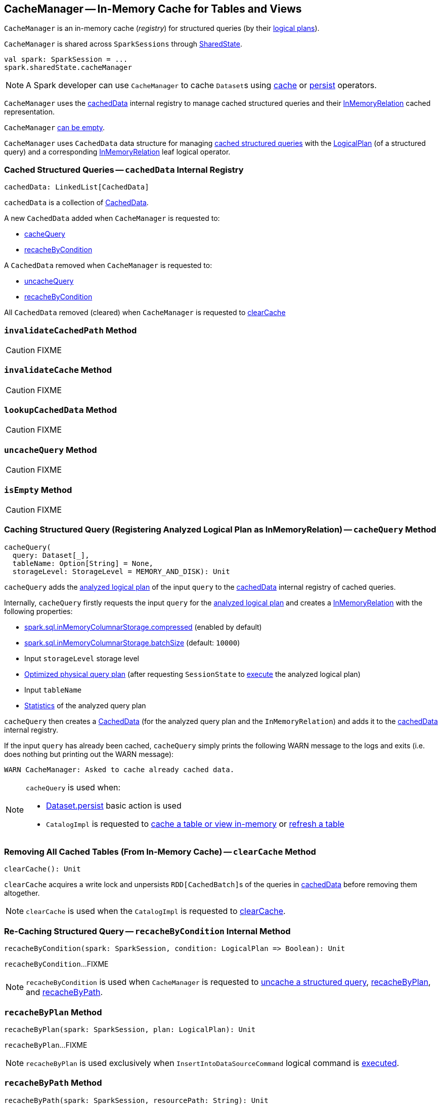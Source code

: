 == [[CacheManager]] CacheManager -- In-Memory Cache for Tables and Views

`CacheManager` is an in-memory cache (_registry_) for structured queries (by their link:spark-sql-LogicalPlan.adoc[logical plans]).

`CacheManager` is shared across `SparkSessions` through link:spark-sql-SparkSession.adoc#sharedState[SharedState].

[source, scala]
----
val spark: SparkSession = ...
spark.sharedState.cacheManager
----

NOTE: A Spark developer can use `CacheManager` to cache ``Dataset``s using link:spark-sql-caching.adoc#cache[cache] or link:spark-sql-caching.adoc#persist[persist] operators.

`CacheManager` uses the <<cachedData, cachedData>> internal registry to manage cached structured queries and their link:spark-sql-LogicalPlan-InMemoryRelation.adoc[InMemoryRelation] cached representation.

`CacheManager` <<isEmpty, can be empty>>.

[[CachedData]]
[[plan]]
[[cachedRepresentation]]
`CacheManager` uses `CachedData` data structure for managing <<cachedData, cached structured queries>> with the <<spark-sql-LogicalPlan.adoc#, LogicalPlan>> (of a structured query) and a corresponding <<spark-sql-LogicalPlan-InMemoryRelation.adoc#, InMemoryRelation>> leaf logical operator.

=== [[cachedData]] Cached Structured Queries -- `cachedData` Internal Registry

[source, scala]
----
cachedData: LinkedList[CachedData]
----

`cachedData` is a collection of <<CachedData, CachedData>>.

A new `CachedData` added when `CacheManager` is requested to:

* <<cacheQuery, cacheQuery>>

* <<recacheByCondition, recacheByCondition>>

A `CachedData` removed when `CacheManager` is requested to:

* <<uncacheQuery, uncacheQuery>>

* <<recacheByCondition, recacheByCondition>>

All `CachedData` removed (cleared) when `CacheManager` is requested to <<clearCache, clearCache>>

=== [[invalidateCachedPath]] `invalidateCachedPath` Method

CAUTION: FIXME

=== [[invalidateCache]] `invalidateCache` Method

CAUTION: FIXME

=== [[lookupCachedData]] `lookupCachedData` Method

CAUTION: FIXME

=== [[uncacheQuery]] `uncacheQuery` Method

CAUTION: FIXME

=== [[isEmpty]] `isEmpty` Method

CAUTION: FIXME

=== [[cacheQuery]] Caching Structured Query (Registering Analyzed Logical Plan as InMemoryRelation) -- `cacheQuery` Method

[source, scala]
----
cacheQuery(
  query: Dataset[_],
  tableName: Option[String] = None,
  storageLevel: StorageLevel = MEMORY_AND_DISK): Unit
----

`cacheQuery` adds the link:spark-sql-Dataset.adoc#logicalPlan[analyzed logical plan] of the input `query` to the <<cachedData, cachedData>> internal registry of cached queries.

Internally, `cacheQuery` firstly requests the input `query` for the link:spark-sql-Dataset.adoc#logicalPlan[analyzed logical plan] and creates a link:spark-sql-LogicalPlan-InMemoryRelation.adoc#apply[InMemoryRelation] with the following properties:

* link:spark-sql-properties.adoc#spark.sql.inMemoryColumnarStorage.compressed[spark.sql.inMemoryColumnarStorage.compressed] (enabled by default)

* link:spark-sql-properties.adoc#spark.sql.inMemoryColumnarStorage.batchSize[spark.sql.inMemoryColumnarStorage.batchSize] (default: `10000`)

* Input `storageLevel` storage level

* link:spark-sql-QueryExecution.adoc#executedPlan[Optimized physical query plan] (after requesting `SessionState` to link:spark-sql-SessionState.adoc#executePlan[execute] the analyzed logical plan)

* Input `tableName`

* link:spark-sql-LogicalPlanStats.adoc#stats[Statistics] of the analyzed query plan

`cacheQuery` then creates a <<CachedData, CachedData>> (for the analyzed query plan and the `InMemoryRelation`) and adds it to the <<cachedData, cachedData>> internal registry.

If the input `query` has already been cached, `cacheQuery` simply prints the following WARN message to the logs and exits (i.e. does nothing but printing out the WARN message):

```
WARN CacheManager: Asked to cache already cached data.
```

[NOTE]
====
`cacheQuery` is used when:

* <<spark-sql-dataset-operators.adoc#persist, Dataset.persist>> basic action is used

* `CatalogImpl` is requested to <<spark-sql-CatalogImpl.adoc#cacheTable, cache a table or view in-memory>> or <<spark-sql-CatalogImpl.adoc#refreshTable, refresh a table>>
====

=== [[clearCache]] Removing All Cached Tables (From In-Memory Cache) -- `clearCache` Method

[source, scala]
----
clearCache(): Unit
----

`clearCache` acquires a write lock and unpersists ``RDD[CachedBatch]``s of the queries in <<cachedData, cachedData>> before removing them altogether.

NOTE: `clearCache` is used when the `CatalogImpl` is requested to link:spark-sql-Catalog.adoc#contract[clearCache].

=== [[recacheByCondition]] Re-Caching Structured Query -- `recacheByCondition` Internal Method

[source, scala]
----
recacheByCondition(spark: SparkSession, condition: LogicalPlan => Boolean): Unit
----

`recacheByCondition`...FIXME

NOTE: `recacheByCondition` is used when `CacheManager` is requested to <<uncacheQuery, uncache a structured query>>, <<recacheByPlan, recacheByPlan>>, and <<recacheByPath, recacheByPath>>.

=== [[recacheByPlan]] `recacheByPlan` Method

[source, scala]
----
recacheByPlan(spark: SparkSession, plan: LogicalPlan): Unit
----

`recacheByPlan`...FIXME

NOTE: `recacheByPlan` is used exclusively when `InsertIntoDataSourceCommand` logical command is <<spark-sql-LogicalPlan-InsertIntoDataSourceCommand.adoc#run, executed>>.

=== [[recacheByPath]] `recacheByPath` Method

[source, scala]
----
recacheByPath(spark: SparkSession, resourcePath: String): Unit
----

`recacheByPath`...FIXME

NOTE: `recacheByPath` is used exclusively when `CatalogImpl` is requested to link:spark-sql-CatalogImpl.adoc#refreshByPath[refreshByPath].

=== [[useCachedData]] Replacing Segments of Logical Query Plan With Cached Data -- `useCachedData` Method

[source, scala]
----
useCachedData(plan: LogicalPlan): LogicalPlan
----

`useCachedData`...FIXME

NOTE: `useCachedData` is used exclusively when `QueryExecution` is requested for a link:spark-sql-QueryExecution.adoc#withCachedData[cached logical query plan].
